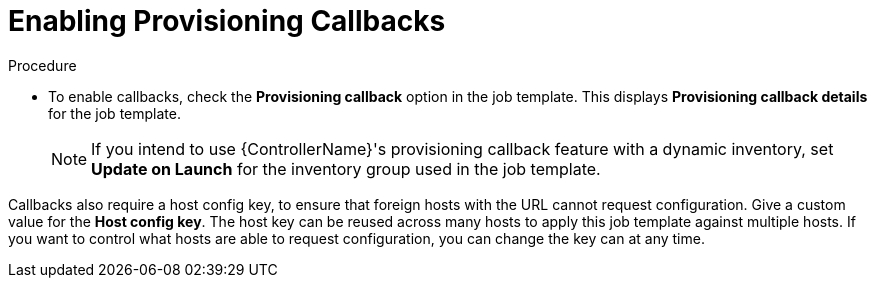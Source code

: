 [id="controller-enable-provision-callbacks"]

= Enabling Provisioning Callbacks

.Procedure

* To enable callbacks, check the *Provisioning callback* option in the job template.
This displays *Provisioning callback details* for the job template.
+
[NOTE]
====
If you intend to use {ControllerName}'s provisioning callback feature with a dynamic inventory, set *Update on Launch* for the inventory group used in the job template.

//image::ug-provisioning-callbacks-config.png[Provisioning Callback details]
====

Callbacks also require a host config key, to ensure that foreign hosts with the URL cannot request configuration. 
Give a custom value for the *Host config key*. 
The host key can be reused across many hosts to apply this job template against multiple hosts.
If you want to control what hosts are able to request configuration, you can change the key can at any time.

